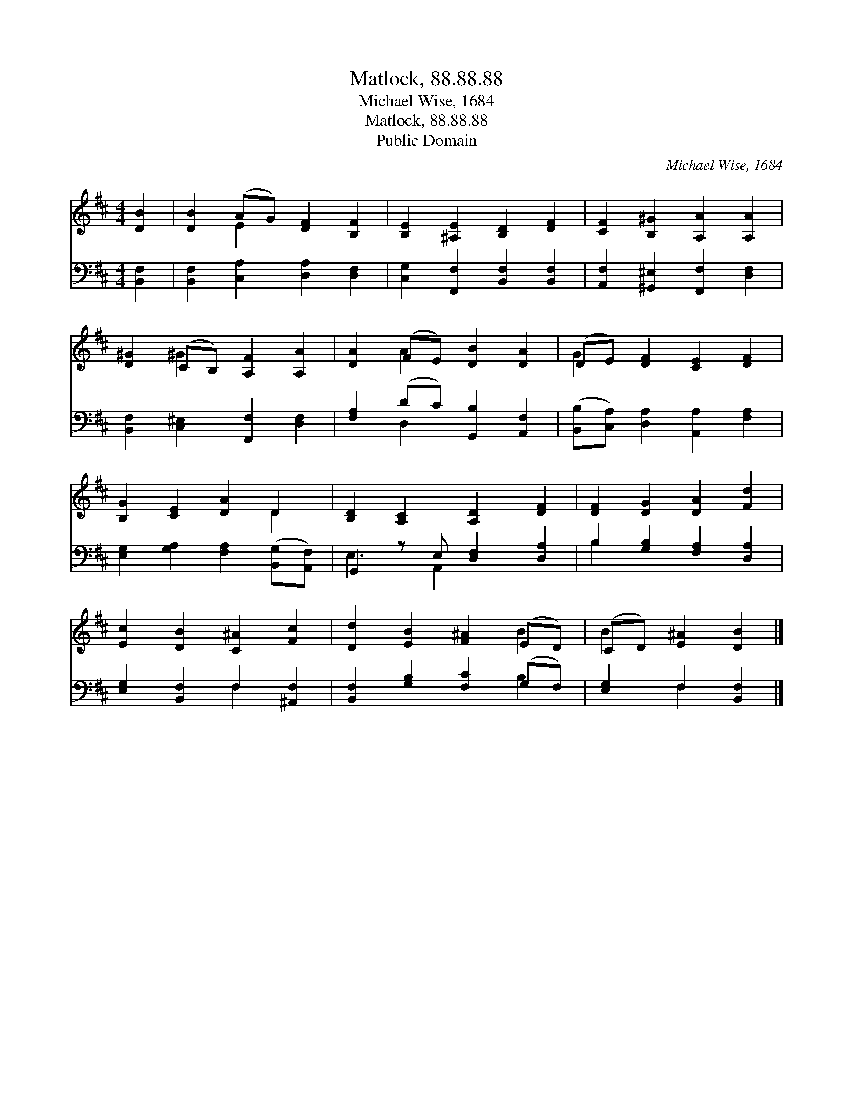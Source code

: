 X:1
T:Matlock, 88.88.88
T:Michael Wise, 1684
T:Matlock, 88.88.88
T:Public Domain
C:Michael Wise, 1684
Z:Public Domain
%%score ( 1 2 ) ( 3 4 )
L:1/8
M:4/4
K:D
V:1 treble 
V:2 treble 
V:3 bass 
V:4 bass 
V:1
 [DB]2 | [DB]2 (AG) [DF]2 [B,F]2 | [B,E]2 [^A,E]2 [B,D]2 [DF]2 | [CF]2 [B,^G]2 [A,A]2 [A,A]2 | %4
 [D^G]2 (CB,) [A,F]2 [A,A]2 | [DA]2 (FE) [DB]2 [DA]2 | (DE) [DF]2 [CE]2 [DF]2 | %7
 [B,G]2 [CE]2 [DA]2 D2 | [B,D]2 [A,C]2 [A,D]2 [DF]2 | [DF]2 [DG]2 [DA]2 [Fd]2 | %10
 [Ec]2 [DB]2 [C^A]2 [Fc]2 | [Dd]2 [EB]2 [F^A]2 (ED) | (CD) [E^A]2 [DB]2 |] %13
V:2
 x2 | x2 E2 x4 | x8 | x8 | x2 ^G2 x4 | x2 A2 x4 | G2 x6 | x6 D2 | x8 | x8 | x8 | x6 B2 | B2 x4 |] %13
V:3
 [B,,F,]2 | [B,,F,]2 [C,A,]2 [D,A,]2 [D,F,]2 | [C,G,]2 [F,,F,]2 [B,,F,]2 [B,,F,]2 | %3
 [A,,F,]2 [^G,,^E,]2 [F,,F,]2 [D,F,]2 | [B,,F,]2 [C,^E,]2 [F,,F,]2 [D,F,]2 | %5
 [F,A,]2 (DC) [G,,B,]2 [A,,F,]2 | ([B,,B,][C,A,]) [D,A,]2 [A,,A,]2 [F,A,]2 | %7
 [E,G,]2 [G,A,]2 [F,A,]2 ([B,,G,][A,,F,]) | G,,2 z E, [D,F,]2 [D,A,]2 | %9
 B,2 [G,B,]2 [F,A,]2 [D,A,]2 | [E,G,]2 [B,,F,]2 F,2 [^A,,F,]2 | [B,,F,]2 [G,B,]2 [F,C]2 (G,F,) | %12
 [E,G,]2 F,2 [B,,F,]2 |] %13
V:4
 x2 | x8 | x8 | x8 | x8 | x2 D,2 x4 | x8 | x8 | E,3 A,,2 x3 | B,2 x6 | x4 F,2 x2 | x6 B,2 | %12
 x2 F,2 x2 |] %13

